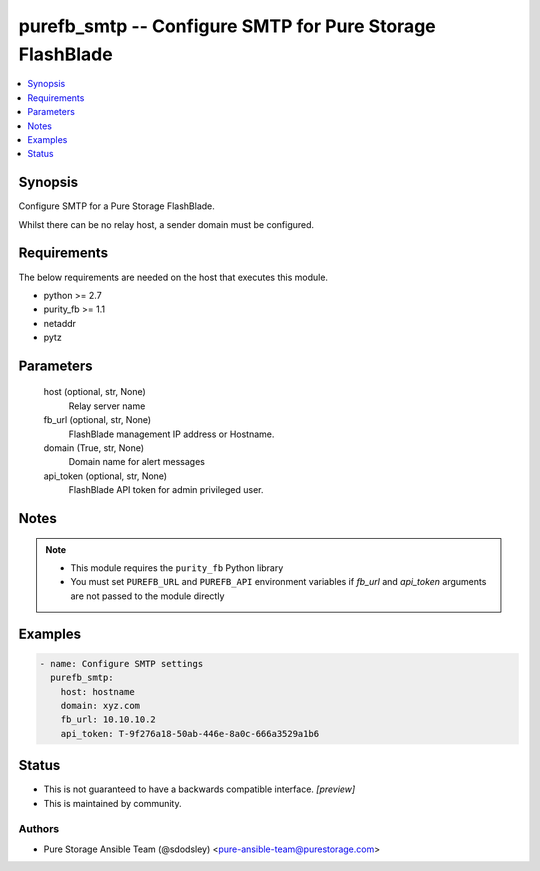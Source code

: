 
purefb_smtp -- Configure SMTP for Pure Storage FlashBlade
=========================================================

.. contents::
   :local:
   :depth: 1


Synopsis
--------

Configure SMTP for a Pure Storage FlashBlade.

Whilst there can be no relay host, a sender domain must be configured.



Requirements
------------
The below requirements are needed on the host that executes this module.

- python >= 2.7
- purity_fb >= 1.1
- netaddr
- pytz



Parameters
----------

  host (optional, str, None)
    Relay server name


  fb_url (optional, str, None)
    FlashBlade management IP address or Hostname.


  domain (True, str, None)
    Domain name for alert messages


  api_token (optional, str, None)
    FlashBlade API token for admin privileged user.





Notes
-----

.. note::
   - This module requires the ``purity_fb`` Python library
   - You must set ``PUREFB_URL`` and ``PUREFB_API`` environment variables if *fb_url* and *api_token* arguments are not passed to the module directly




Examples
--------

.. code-block:: yaml+jinja

    
    - name: Configure SMTP settings
      purefb_smtp:
        host: hostname
        domain: xyz.com
        fb_url: 10.10.10.2
        api_token: T-9f276a18-50ab-446e-8a0c-666a3529a1b6




Status
------




- This  is not guaranteed to have a backwards compatible interface. *[preview]*


- This  is maintained by community.



Authors
~~~~~~~

- Pure Storage Ansible Team (@sdodsley) <pure-ansible-team@purestorage.com>

